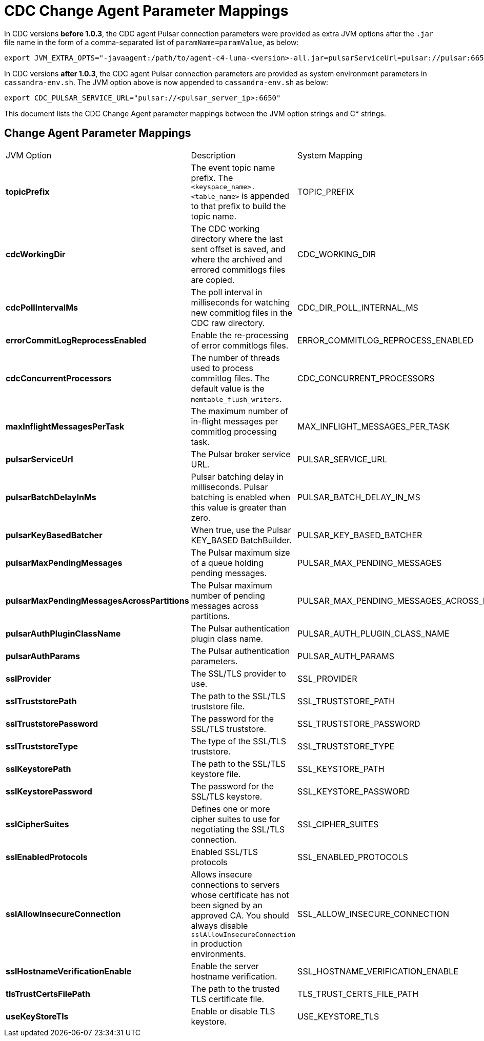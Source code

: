 = CDC Change Agent Parameter Mappings

In CDC versions *before 1.0.3*, the CDC agent Pulsar connection parameters were provided as extra JVM options after the `.jar` file name in the form of a comma-separated list of `paramName=paramValue`, as below:

[source,bash]
----
export JVM_EXTRA_OPTS="-javaagent:/path/to/agent-c4-luna-<version>-all.jar=pulsarServiceUrl=pulsar://pulsar:6650"
----

In CDC versions *after 1.0.3*, the CDC agent Pulsar connection parameters are provided as system environment parameters in `cassandra-env.sh`. The JVM option above is now appended to `cassandra-env.sh` as below:

[source,bash]
----
export CDC_PULSAR_SERVICE_URL="pulsar://<pulsar_server_ip>:6650"
----

This document lists the CDC Change Agent parameter mappings between the JVM option strings and C* strings. 

== Change Agent Parameter Mappings

[cols="2,3,1"]
[%autowidth]
|===
|JVM Option | Description | System Mapping
| *topicPrefix*
| The event topic name prefix. The `<keyspace_name>.<table_name>` is appended to that prefix to build the topic name.
| TOPIC_PREFIX


| *cdcWorkingDir*
| The CDC working directory where the last sent offset is saved, and where the archived and errored commitlogs files are copied.
| CDC_WORKING_DIR


| *cdcPollIntervalMs*
| The poll interval in milliseconds for watching new commitlog files in the CDC raw directory.
| CDC_DIR_POLL_INTERNAL_MS


| *errorCommitLogReprocessEnabled*
| Enable the re-processing of error commitlogs files.
| ERROR_COMMITLOG_REPROCESS_ENABLED


| *cdcConcurrentProcessors*
| The number of threads used to process commitlog files. The default value is the `memtable_flush_writers`.
| CDC_CONCURRENT_PROCESSORS


| *maxInflightMessagesPerTask*
| The maximum number of in-flight messages per commitlog processing task.
| MAX_INFLIGHT_MESSAGES_PER_TASK


| *pulsarServiceUrl*
| The Pulsar broker service URL.
| PULSAR_SERVICE_URL


| *pulsarBatchDelayInMs*
| Pulsar batching delay in milliseconds. Pulsar batching is enabled when this value is greater than zero.
| PULSAR_BATCH_DELAY_IN_MS


| *pulsarKeyBasedBatcher*
| When true, use the Pulsar KEY_BASED BatchBuilder.
| PULSAR_KEY_BASED_BATCHER


| *pulsarMaxPendingMessages*
| The Pulsar maximum size of a queue holding pending messages.
| PULSAR_MAX_PENDING_MESSAGES


| *pulsarMaxPendingMessagesAcrossPartitions*
| The Pulsar maximum number of pending messages across partitions.
| PULSAR_MAX_PENDING_MESSAGES_ACROSS_PARTITIONS


| *pulsarAuthPluginClassName*
| The Pulsar authentication plugin class name.
| PULSAR_AUTH_PLUGIN_CLASS_NAME


| *pulsarAuthParams*
| The Pulsar authentication parameters.
| PULSAR_AUTH_PARAMS


| *sslProvider*
| The SSL/TLS provider to use.
| SSL_PROVIDER


| *sslTruststorePath*
| The path to the SSL/TLS truststore file.
| SSL_TRUSTSTORE_PATH


| *sslTruststorePassword*
| The password for the SSL/TLS truststore.
| SSL_TRUSTSTORE_PASSWORD


| *sslTruststoreType*
| The type of the SSL/TLS truststore.
| SSL_TRUSTSTORE_TYPE


| *sslKeystorePath*
| The path to the SSL/TLS keystore file.
| SSL_KEYSTORE_PATH


| *sslKeystorePassword*
| The password for the SSL/TLS keystore.
| SSL_KEYSTORE_PASSWORD


| *sslCipherSuites*
| Defines one or more cipher suites to use for negotiating the SSL/TLS connection.
| SSL_CIPHER_SUITES


| *sslEnabledProtocols*
| Enabled SSL/TLS protocols
| SSL_ENABLED_PROTOCOLS


| *sslAllowInsecureConnection*
| Allows insecure connections to servers whose certificate has not been signed by an approved CA. You should always disable `sslAllowInsecureConnection` in production environments.
| SSL_ALLOW_INSECURE_CONNECTION


| *sslHostnameVerificationEnable*
| Enable the server hostname verification.
| SSL_HOSTNAME_VERIFICATION_ENABLE


| *tlsTrustCertsFilePath*
| The path to the trusted TLS certificate file.
| TLS_TRUST_CERTS_FILE_PATH


| *useKeyStoreTls*
| Enable or disable TLS keystore.
| USE_KEYSTORE_TLS

|===
